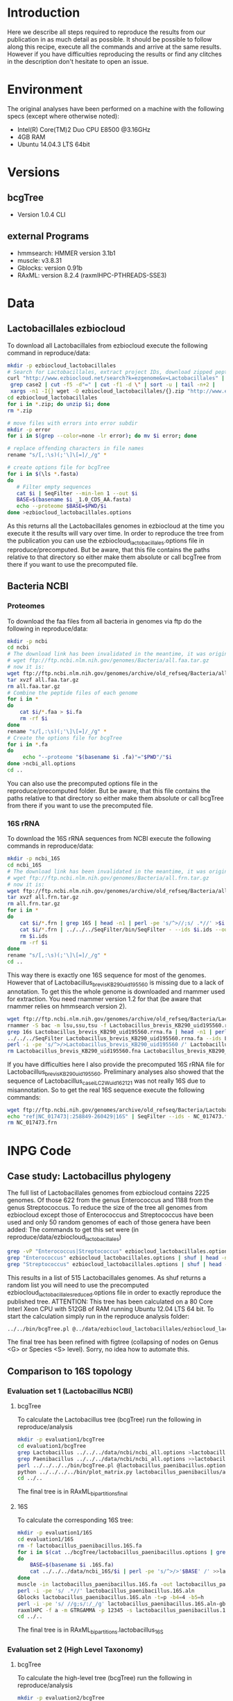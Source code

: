 * Introduction
Here we describe all steps required to reproduce the results from our publication in as much detail as possible.
It should be possible to follow along this recipe, execute all the commands and arrive at the same results.
However if you have difficulties reproducing the results or find any clitches in the description don't hesitate to open an issue.
* Environment
The original analyses have been performed on a machine with the following specs (except where otherwise noted):
 - Intel(R) Core(TM)2 Duo CPU E8500 @3.16GHz
 - 4GB RAM
 - Ubuntu 14.04.3 LTS 64bit
* Versions
** bcgTree
 - Version 1.0.4 CLI [[http://dx.doi.org/10.5281/zenodo.47769][https://zenodo.org/badge/doi/10.5281/zenodo.47769.svg]]
** external Programs
 - hmmsearch: HMMER version 3.1b1
 - muscle: v3.8.31
 - Gblocks: version 0.91b
 - RAxML: version 8.2.4 (raxmlHPC-PTHREADS-SSE3)
* Data
** Lactobacillales ezbiocloud
To download all Lactobacillales from ezbiocloud execute the following command in reproduce/data:
#+BEGIN_SRC sh :dir reproduce/data
mkdir -p ezbiocloud_lactobacillales
# Search for Lactobacillales, extract project IDs, download zipped peptide fastas of the projects
curl "http://www.ezbiocloud.net/search?k=ezgenome&v=Lactobacillales" |
 grep case2 | cut -f5 -d"=" | cut -f1 -d \" | sort -u | tail -n+2 |
 xargs -n1 -I{} wget -O ezbiocloud_lactobacillales/{}.zip "http://www.ezbiocloud.net/mod_download_fasta_ezgenome.jsp?acc="{}"&mode=CDS_AA"
cd ezbiocloud_lactobacillales
for i in *.zip; do unzip $i; done
rm *.zip

# move files with errors into error subdir
mkdir -p error
for i in $(grep --color=none -lr error); do mv $i error; done

# replace offending characters in file names
rename "s/[,:\s)(;'\]\[=]/_/g" *

# create options file for bcgTree
for i in $(\ls *.fasta)
do
   # Filter empty sequences
   cat $i | SeqFilter --min-len 1 --out $i
   BASE=$(basename $i _1.0_CDS_AA.fasta)
   echo --proteome $BASE=$PWD/$i
done >ezbiocloud_lactobacillales.options
#+END_SRC
As this returns all the Lactobacillales genomes in ezbiocloud at the time you execute it the results will vary over time.
In order to reproduce the tree from the publication you can use the ezbiocloud_lactobacillales.options file in reproduce/precomputed.
But be aware, that this file contains the paths relative to that directory so either make them absolute or call bcgTree from there if you want to use the precomputed file.
** Bacteria NCBI
*** Proteomes
To download the faa files from all bacteria in genomes via ftp do the following in reproduce/data:
#+BEGIN_SRC sh :dir reproduce/data
mkdir -p ncbi
cd ncbi
# The download link has been invalidated in the meantime, it was originally:
# wget ftp://ftp.ncbi.nlm.nih.gov/genomes/Bacteria/all.faa.tar.gz
# now it is:
wget ftp://ftp.ncbi.nlm.nih.gov/genomes/archive/old_refseq/Bacteria/all.faa.tar.gz
tar xvzf all.faa.tar.gz
rm all.faa.tar.gz
# Combine the peptide files of each genome
for i in *
do
    cat $i/*.faa > $i.fa
    rm -rf $i
done
rename "s/[,:\s)(;'\]\[=]/_/g" *
# Create the options file for bcgTree
for i in *.fa
do
     echo "--proteome "$(basename $i .fa)"="$PWD"/"$i
done >ncbi_all.options
cd ..
#+END_SRC
You can also use the precomputed options file in the reproduce/precomputed folder.
But be aware, that this file contains the paths relative to that directory so either make them absolute or call bcgTree from there if you want to use the precomputed file.
*** 16S rRNA
To download the 16S rRNA sequences from NCBI execute the following commands in reproduce/data:
#+BEGIN_SRC sh :dir reproduce/data
mkdir -p ncbi_16S
cd ncbi_16S
# The download link has been invalidated in the meantime, it was originally:
# wget ftp://ftp.ncbi.nlm.nih.gov/genomes/Bacteria/all.frn.tar.gz
# now it is:
wget ftp://ftp.ncbi.nlm.nih.gov/genomes/archive/old_refseq/Bacteria/all.frn.tar.gz
tar xvzf all.frn.tar.gz
rm all.frn.tar.gz
for i in *
do
    cat $i/*.frn | grep 16S | head -n1 | perl -pe 's/^>//;s/ .*//' >$i.ids
    cat $i/*.frn | ../../../SeqFilter/bin/SeqFilter - --ids $i.ids --out $i.16S.fa
    rm $i.ids
    rm -rf $i
done
rename "s/[,:\s)(;'\]\[=]/_/g" *
cd ..
#+END_SRC
This way there is exactly one 16S sequence for most of the genomes.
However that of Lactobacillus_brevis_KB290_uid195560 is missing due to a lack of annotation.
To get this the whole genome is downloaded and rnammer used for extraction.
You need rnammer version 1.2 for that (be aware that rnammer relies on hmmsearch version 2).
#+BEGIN_SRC sh :dir reproduce/data/ncbi_16S
wget ftp://ftp.ncbi.nlm.nih.gov/genomes/archive/old_refseq/Bacteria/Lactobacillus_brevis_KB290_uid195560/NC_020819.fna -O Lactobacillus_brevis_KB290_uid195560.fna
rnammer -S bac -m lsu,ssu,tsu -f Lactobacillus_brevis_KB290_uid195560.rrna.fa Lactobacillus_brevis_KB290_uid195560.fna
grep 16s Lactobacillus_brevis_KB290_uid195560.rrna.fa | head -n1 | perl -pe 's/^>//;s/ .*//' >Lactobacillus_brevis_KB290_uid195560.16S.id
../../../SeqFilter Lactobacillus_brevis_KB290_uid195560.rrna.fa --ids Lactobacillus_brevis_KB290_uid195560.16S.id --out Lactobacillus_brevis_KB290_uid195560.16S.fa
perl -i -pe 's/^>/>Lactobacillus_brevis_KB290_uid195560 /' Lactobacillus_brevis_KB290_uid195560.16S.fa
rm Lactobacillus_brevis_KB290_uid195560.fna Lactobacillus_brevis_KB290_uid195560.rrna.fa Lactobacillus_brevis_KB290_uid195560.16S.id
#+END_SRC
If you have difficulties here I also provide the precomputed 16S rRNA file for Lactobacillus_brevis_KB290_uid195560.
Preliminary analyses also showed that the sequence of Lactobacillus_casei_LC2W_uid162121 was not really 16S due to misannotation.
So to get the real 16S sequence execute the following commands:
#+BEGIN_SRC sh :dir reproduce/data/ncbi_16S
wget ftp://ftp.ncbi.nih.gov/genomes/archive/old_refseq/Bacteria/Lactobacillus_casei_LC2W_uid162121/NC_017473.frn
echo "ref|NC_017473|:258849-260429|16S" | SeqFilter --ids - NC_017473.frn --out Lactobacillus_casei_LC2W_uid162121.16S.fa
rm NC_017473.frn
#+END_SRC
* INPG Code
** Case study: Lactobacillus phylogeny
The full list of Lactobacillales genomes from ezbiocloud contains 2225 genomes.
Of those 622 from the genus Enterococcus and 1188 from the genus Streptococcus.
To reduce the size of the tree all genomes from ezbiocloud except those of Enterococcus and Streptococcus have been used and only 50 random genomes of each of those genera have been added:
The commands to get this set were (in reproduce/data/ezbiocloud_lactobacillales)
#+BEGIN_SRC sh :dir
grep -vP "Enterococcus|Streptococcus" ezbiocloud_lactobacillales.options >ezbiocloud_lactobacillales_reduced.options
grep "Enterococcus" ezbiocloud_lactobacillales.options | shuf | head -n50 >>ezbiocloud_lactobacillales_reduced.options
grep "Streptococcus" ezbiocloud_lactobacillales.options | shuf | head -n50 >>ezbiocloud_lactobacillales_reduced.options
#+END_SRC
This results in a list of 515 Lactobacillales genomes.
As shuf returns a random list you will need to use the precomputed ezbiocloud_lactobacillales_reduced.options file in order to exactly reproduce the published tree.
ATTENTION: This tree has been calculated on a 80 Core Interl Xeon CPU with 512GB of RAM running Ubuntu 12.04 LTS 64 bit.
To start the calculation simply run in the reproduce analysis folder:
#+BEGIN_SRC sh :dir reproduce/analysis
../../bin/bcgTree.pl @../data/ezbiocloud_lactobacillales/ezbiocloud_lactobacillales_reduced.options --outdir case_study_lactobacillus
#+END_SRC
The final tree has been refined with figtree (collapsing of nodes on Genus <G> or Species <S> level).
Sorry, no idea how to automate this.
** Comparison to 16S topology
*** Evaluation set 1 (Lactobacillus NCBI)
**** bcgTree
To calculate the Lactobacillus tree (bcgTree) run the following in reproduce/analysis
#+BEGIN_SRC sh :dir reproduce/analysis
mkdir -p evaluation1/bcgTree
cd evaluation1/bcgTree
grep Lactobacillus ../../../data/ncbi/ncbi_all.options >lactobacillus_paenibacillus.options
grep Paenibacillus ../../../data/ncbi/ncbi_all.options >>lactobacillus_paenibacillus.options
perl ../../../../bin/bcgTree.pl @lactobacillus_paenibacillus.options --out lactobacillus_paenibacillus --bootstraps 100
python ../../../../bin/plot_matrix.py lactobacillus_paenibacillus/absence_presence.csv lactobacillus_paenibacillus_ap.svg
cd ../..
#+END_SRC
The final tree is in RAxML_bipartitions_final
**** 16S
To calculate the corresponding 16S tree:
#+BEGIN_SRC sh :dir reproduce/analysis
mkdir -p evaluation1/16S
cd evaluation1/16S
rm -f lactobacillus_paenibacillus.16S.fa
for i in $(cat ../bcgTree/lactobacillus_paenibacillus.options | grep proteome | rev | cut -f1 -d"/" | rev | perl -pe 's/\.fa$/.16S.fa/')
do
    BASE=$(basename $i .16S.fa)
    cat ../../../data/ncbi_16S/$i | perl -pe 's/^>/>'$BASE' /' >>lactobacillus_paenibacillus.16S.fa
done
muscle -in lactobacillus_paenibacillus.16S.fa -out lactobacillus_paenibacillus.16S.aln
perl -i -pe 's/ .*//' lactobacillus_paenibacillus.16S.aln
Gblocks lactobacillus_paenibacillus.16S.aln -t=p -b4=4 -b5=h
perl -i -pe 's/ //g;s/:/_/g' lactobacillus_paenibacillus.16S.aln-gb
raxmlHPC -f a -m GTRGAMMA -p 12345 -s lactobacillus_paenibacillus.16S.aln-gb -n lactobacillus_16S -T 4 -x 12345 -N 100
cd ../..
#+END_SRC
The final tree is in RAxML_bipartitions.lactobacillus_16S
*** Evaluation set 2 (High Level Taxonomy)
**** bcgTree
To calculate the high-level tree (bcgTree) run the following in reproduce/analysis
#+BEGIN_SRC sh :dir ../reproduce/analysis
mkdir -p evaluation2/bcgTree
cd evaluation2/bcgTree
rm -f high_level.options
for i in Sulfolobus Thermococcus Bifidobacterium Rhodococcus Bacteroides Flavobacterium Chlamydia Parachlamydia Lactobacillus Paenibacillus Rhizobium Wolbachia Burkholderia Ralstonia Desulfovibrio Geobacter Campylobacter Helicobacter Erwinia Pseudomonas Borrelia Sphaerochaeta Kosmotoga Thermotoga
do
    grep $i ../../../data/ncbi/ncbi_all.options | head -n1 >>high_level.options
done
perl ../../../../bin/bcgTree.pl @high_level.options --out high_level --bootstraps 100
cd ../..
#+END_SRC
**** 16S
To calculate the corresponding 16S tree:
#+BEGIN_SRC sh :dir reproduce/analysis
mkdir -p evaluation2/16S
cd evaluation2/16S
rm -f high_level.16S.fa
for i in $(cat ../bcgTree/high_level.options | grep proteome | rev | cut -f1 -d"/" | rev | perl -pe 's/\.fa$/.16S.fa/')
do
    BASE=$(basename $i .16S.fa)
    cat ../../../data/ncbi_16S/$i | perl -pe 's/^>/>'$BASE' /' >>high_level.16S.fa
done
muscle -in high_level.16S.fa -out high_level.16S.aln
perl -i -pe 's/ .*//' high_level.16S.aln
Gblocks high_level.16S.aln -t=p -b4=4 -b5=h
perl -i -pe 's/ //g;s/:/_/g' high_level.16S.aln-gb
raxmlHPC -f a -m GTRGAMMA -p 12345 -s high_level.16S.aln-gb -n high_level_16S -T 4 -x 12345 -N 100
cd ../..
#+END_SRC
The final tree is in RAxML_bipartitions.high_level_16S
*** Bootstrap distribution
In order to get the distribution of bootstrap values for each tree you can execute:
#+BEGIN_SRC reproduce/analysis
perl -pe 's/\)/\n/g' evaluation1/16S/RAxML_bipartitions.lactobacillus_16S | cut -f1 -s -d":" | tail -n+2 | perl -pe 's/^/16S\tevaluation1\t/' >bootstraps
perl -pe 's/\)/\n/g' evaluation2/16S/RAxML_bipartitions.high_level_16S | cut -f1 -s -d":" | tail -n+2 | perl -pe 's/^/16S\tevaluation2\t/' >>bootstraps
perl -pe 's/\)/\n/g' evaluation1/bcgTree/lactobacillus_paenibacillus/RAxML_bipartitions.final | cut -f1 -s -d":" | tail -n+2 | perl -pe 's/^/bcgTree\tevaluation1\t/' >>bootstraps
perl -pe 's/\)/\n/g' evaluation2/bcgTree/high_level/RAxML_bipartitions.final | cut -f1 -s -d":" | tail -n+2 | perl -pe 's/^/bcgTree\tevaluation2\t/' >>bootstraps
#+END_SRC
** Multi-marker benefits
Calculate trees with random subselections of the partitions on high-level and low-level use cases.
In reproduce/analysis execute the following commands:
#+BEGIN_SRC sh :dir reproduce/analysis
mkdir -p multimarker/evaluation1
cd multimarker/evaluation1
cp ../../evaluation1/bcgTree/lactobacillus_paenibacillus/full_alignment.concat.* .
for j in {0..9}
do
    for i in {1..108}
    do
        NEWDIR=$(printf "%02d" $j)_$(printf "%03d" $((109-i)))
        mkdir $NEWDIR
        cp full_alignment.concat.fa full_alignment.concat.partition $NEWDIR
        cd $NEWDIR
        cut -f4 -d" " full_alignment.concat.partition | shuf | head -n $i >exclude_file
        raxmlHPC -E exclude_file -s full_alignment.concat.fa -q full_alignment.concat.partition -n EXCLUDE -m GTRGAMMA
        raxmlHPC -f a -m GTRGAMMA -p 12345 -q full_alignment.concat.partition.exclude_file -s full_alignment.concat.fa.exclude_file -n partsub_$i -T 6 -x 12345 -N 1
        cd -
    done
done

# Create qdist table
echo -e "batch\tgene_count\tqdist\tqdist_rel" >lactobacillus_paenibacillus.qdist_by_genenumber.tsv
for j in {0..9}
do
   for i in {1..108}
   do
      echo -n $j$'\t'$i$'\t'
      FILE="$(printf "%02d" $j)_$(printf "%03d" $i)/RAxML_bestTree.partsub_"
      if [ -f $FILE ]
      then
         qdist ../../evaluation1/bcgTree/lactobacillus_paenibacillus/RAxML_bestTree.final $FILE | tail -n1 | cut -f7,8
      else
         echo -e "NA\tNA"
      fi
   done
done >>lactobacillus_paenibacillus.qdist_by_genenumber.tsv
echo -ne "16S\t1\t" >>lactobacillus_paenibacillus.qdist_by_genenumber.tsv
qdist ../../evaluation1/bcgTree/lactobacillus_paenibacillus/RAxML_bestTree.final ../../evaluation1/16S/RAxML_bestTree.lactobacillus_16S | tail -n1 | cut -f7,8 >>lactobacillus_paenibacillus.qdist_by_genenumber.tsv

cd ../..
#+END_SRC

Repeat this step for the evaluation2 set:
#+BEGIN_SRC sh :dir reproduce/analysis
mkdir -p multimarker/evaluation2
cd multimarker/evaluation2
cp ../../evaluation2/bcgTree/high_level/full_alignment.concat.* .
for j in {0..9}
do
    for i in {1..108}
    do
        NEWDIR=$(printf "%02d" $j)_$(printf "%03d" $((109-i)))
        mkdir $NEWDIR
        cp full_alignment.concat.fa full_alignment.concat.partition $NEWDIR
        cd $NEWDIR
        cut -f4 -d" " full_alignment.concat.partition | shuf | head -n $i >exclude_file
        raxmlHPC -E exclude_file -s full_alignment.concat.fa -q full_alignment.concat.partition -n EXCLUDE -m GTRGAMMA
        raxmlHPC -f a -m GTRGAMMA -p 12345 -q full_alignment.concat.partition.exclude_file -s full_alignment.concat.fa.exclude_file -n partsub_$i -T 6 -x 12345 -N 1
        cd -
    done
done

# Create qdist table
echo -e "batch\tgene_count\tqdist\tqdist_rel" >high_level.qdist_by_genenumber.tsv
for j in {0..9}
do
   for i in {1..108}
   do
      echo -n $j$'\t'$i$'\t'
      FILE="$(printf "%02d" $j)_$(printf "%03d" $i)/RAxML_bestTree.partsub_"
      if [ -f $FILE ]
      then
         qdist ../../evaluation2/bcgTree/high_level/RAxML_bestTree.final $FILE | tail -n1 | cut -f7,8
      else
         echo -e "NA\tNA"
      fi
   done
done >>high_level.qdist_by_genenumber.tsv
echo -ne "16S\t1\t" >>high_level.qdist_by_genenumber.tsv
qdist ../../evaluation2/bcgTree/high_level/RAxML_bestTree.final ../../evaluation2/16S/RAxML_bestTree.high_level_16S | tail -n1 | cut -f7,8 >>high_level.qdist_by_genenumber.tsv

cd ../..
#+END_SRC

** TODO Computational performance
